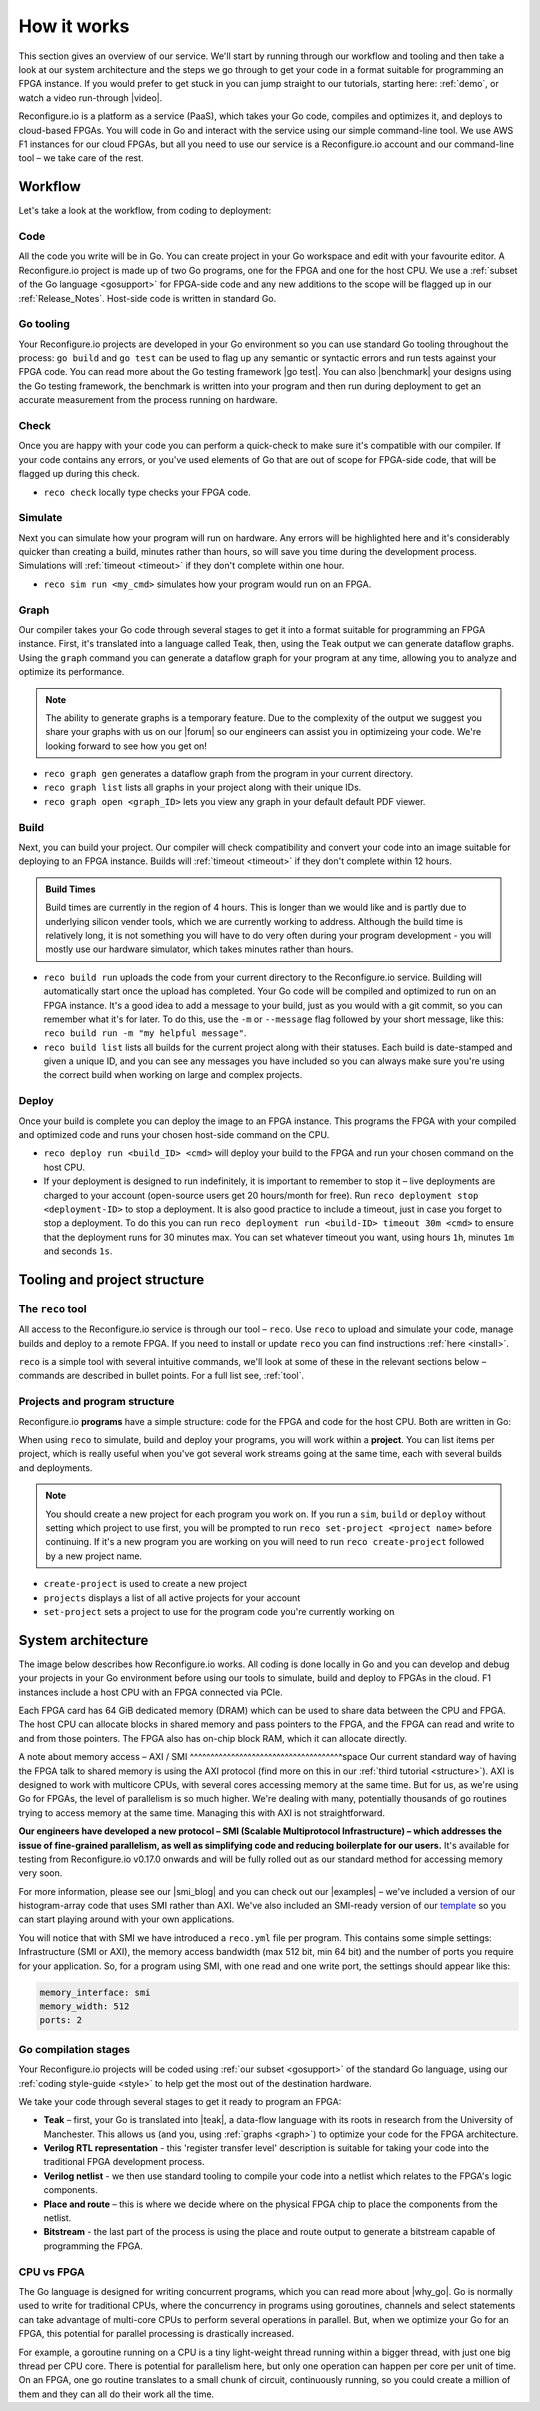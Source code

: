 .. _overview:

How it works
=============================
This section gives an overview of our service. We'll start by running through our workflow and tooling and then take a look at our system architecture and the steps we go through to get your code in a format suitable for programming an FPGA instance. If you would prefer to get stuck in you can jump straight to our tutorials, starting here: :ref:`demo`, or watch a video run-through |video|.

Reconfigure.io is a platform as a service (PaaS), which takes your Go code, compiles and optimizes it, and deploys to cloud-based FPGAs. You will code in Go and interact with the service using our simple command-line tool. We use AWS F1 instances for our cloud FPGAs, but all you need to use our service is a Reconfigure.io account and our command-line tool – we take care of the rest.

Workflow
---------
Let's take a look at the workflow, from coding to deployment:

Code
^^^^^
All the code you write will be in Go. You can create project in your Go workspace and edit with your favourite editor. A Reconfigure.io project is made up of two Go programs, one for the FPGA and one for the host CPU. We use a :ref:`subset of the Go language <gosupport>` for FPGA-side code and any new additions to the scope will be flagged up in our :ref:`Release_Notes`. Host-side code is written in standard Go.

Go tooling
^^^^^^^^^^^
Your Reconfigure.io projects are developed in your Go environment so you can use standard Go tooling throughout the process: ``go build`` and ``go test`` can be used to flag up any semantic or syntactic errors and run tests against your FPGA code. You can read more about the Go testing framework |go test|. You can also |benchmark| your designs using the Go testing framework, the benchmark is written into your program and then run during deployment to get an accurate measurement from the process running on hardware.

Check
^^^^^
Once you are happy with your code you can perform a quick-check to make sure it's compatible with our compiler. If your code contains any errors, or you've used elements of Go that are out of scope for FPGA-side code, that will be flagged up during this check.

* ``reco check`` locally type checks your FPGA code.

Simulate
^^^^^^^^^
Next you can simulate how your program will run on hardware. Any errors will be highlighted here and it's considerably quicker than creating a build, minutes rather than hours, so will save you time during the development process. Simulations will :ref:`timeout <timeout>` if they don't complete within one hour.

*  ``reco sim run <my_cmd>`` simulates how your program would run on an FPGA.

.. _graph:

Graph
^^^^^
Our compiler takes your Go code through several stages to get it into a format suitable for programming an FPGA instance. First, it's translated into a language called Teak, then, using the Teak output we can generate dataflow graphs. Using the ``graph`` command you can generate a dataflow graph for your program at any time, allowing you to analyze and optimize its performance.

.. note::
    The ability to generate graphs is a temporary feature. Due to the complexity of the output we suggest you share your graphs with us on our |forum| so our engineers can assist you in optimizeing your code. We're looking forward to see how you get on!

*  ``reco graph gen`` generates a dataflow graph from the program in your current directory.
*  ``reco graph list`` lists all graphs in your project along with their unique IDs.
*  ``reco graph open <graph_ID>`` lets you view any graph in your default default PDF viewer.

Build
^^^^^^^^
Next, you can build your project. Our compiler will check compatibility and convert your code into an image suitable for deploying to an FPGA instance. Builds will :ref:`timeout <timeout>` if they don't complete within 12 hours.

.. admonition:: Build Times

   Build times are currently in the region of 4 hours. This is longer than we would like and is partly due to underlying silicon vender tools, which we are currently working to address. Although the build time is relatively long, it is not something you will have to do very often during your program development - you will mostly use our hardware simulator, which takes minutes rather than hours.

*  ``reco build run`` uploads the code from your current directory to the Reconfigure.io service. Building will automatically start once the upload has completed. Your Go code will be compiled and optimized to run on an FPGA instance. It's a good idea to add a message to your build, just as you would with a git commit, so you can remember what it's for later. To do this, use the ``-m`` or ``--message`` flag followed by your short message, like this: ``reco build run -m "my helpful message"``.
*  ``reco build list`` lists all builds for the current project along with their statuses. Each build is date-stamped and given a unique ID, and you can see any messages you have included so you can always make sure you're using the correct build when working on large and complex projects.

Deploy
^^^^^^
Once your build is complete you can deploy the image to an FPGA instance. This programs the FPGA with your compiled and optimized code and runs your chosen host-side command on the CPU.

*  ``reco deploy run <build_ID> <cmd>`` will deploy your build to the FPGA and run your chosen command on the host CPU.
* If your deployment is designed to run indefinitely, it is important to remember to stop it – live deployments are charged to your account (open-source users get 20 hours/month for free). Run ``reco deployment stop <deployment-ID>`` to stop a deployment. It is also good practice to include a timeout, just in case you forget to stop a deployment. To do this you can run ``reco deployment run <build-ID> timeout 30m <cmd>`` to ensure that the deployment runs for 30 minutes max. You can set whatever timeout you want, using hours ``1h``, minutes ``1m`` and seconds ``1s``.

Tooling and project structure
------------------------------

The ``reco`` tool
^^^^^^^^^^^^^^
All access to the Reconfigure.io service is through our tool – ``reco``. Use ``reco`` to upload and simulate your code, manage builds and deploy to a remote FPGA. If you need to install or update ``reco`` you can find instructions :ref:`here <install>`.

``reco`` is a simple tool with several intuitive commands, we'll look at some of these in the relevant sections below – commands are described in bullet points. For a full list see, :ref:`tool`.

Projects and program structure
^^^^^^^^^^^^^^^^^^^^^^^^^^^^^^^
Reconfigure.io **programs** have a simple structure: code for the FPGA and code for the host CPU. Both are written in Go:

.. image::  ProgramStructure.png

When using ``reco`` to simulate, build and deploy your programs, you will work within a **project**. You can list items per project, which is really useful when you've got several work streams going at the same time, each with several builds and deployments.

.. note::

    You should create a new project for each program you work on. If you run a ``sim``, ``build`` or ``deploy`` without setting which project to use first, you will be prompted to run ``reco set-project <project name>`` before continuing. If it's a new program you are working on you will need to run ``reco create-project`` followed by a new project name.

* ``create-project`` is used to create a new project
* ``projects`` displays a list of all active projects for your account
* ``set-project`` sets a project to use for the program code you're currently working on

.. image::  ProjectsStructure.png

System architecture
--------------------
The image below describes how Reconfigure.io works. All coding is done locally in Go and you can develop and debug your projects in your Go environment before using our tools to simulate, build and deploy to FPGAs in the cloud. F1 instances include a host CPU with an FPGA connected via PCIe.

.. image:: ReconfigureArchAWS.png

Each FPGA card has 64 GiB dedicated memory (DRAM) which can be used to share data between the CPU and FPGA. The host CPU can allocate blocks in shared memory and pass pointers to the FPGA, and the FPGA can read and write to and from those pointers. The FPGA also has on-chip block RAM, which it can allocate directly.

.. image:: ReconfigureFPGAarchitecture.png

A note about memory access – AXI / SMI
^^^^^^^^^^^^^^^^^^^^^^^^^^^^^^^^^^^^^space
Our current standard way of having the FPGA talk to shared memory is using the AXI protocol (find more on this in our :ref:`third tutorial <structure>`). AXI is designed to work with multicore CPUs, with several cores accessing memory at the same time. But for us, as we're using Go for FPGAs, the level of parallelism is so much higher. We're dealing with many, potentially thousands of go routines trying to access memory at the same time. Managing this with AXI is not straightforward.

**Our engineers have developed a new protocol – SMI (Scalable Multiprotocol Infrastructure) – which addresses the issue of fine-grained parallelism, as well as simplifying code and reducing boilerplate for our users.** It's available for testing from Reconfigure.io v0.17.0 onwards and will be fully rolled out as our standard method for accessing memory very soon.

For more information, please see our |smi_blog| and you can check out our |examples| – we've included a version of our histogram-array code that uses SMI rather than AXI. We've also included an SMI-ready version of our `template <https://github.com/ReconfigureIO/tutorials/tree/master/template-SMI>`_ so you can start playing around with your own applications.

You will notice that with SMI we have introduced a ``reco.yml`` file per program. This contains some simple settings: Infrastructure (SMI or AXI), the memory access bandwidth (max 512 bit, min 64 bit) and the number of ports you require for your application. So, for a program using SMI, with one read and one write port, the settings should appear like this:

.. code-block:: shell

    memory_interface: smi
    memory_width: 512
    ports: 2

Go compilation stages
^^^^^^^^^^^^^^^^^^^^^
Your Reconfigure.io projects will be coded using :ref:`our subset <gosupport>` of the standard Go language, using our :ref:`coding style-guide <style>` to help get the most out of the destination hardware.

We take your code through several stages to get it ready to program an FPGA:

* **Teak** – first, your Go is translated into |teak|, a data-flow language with its roots in research from the University of Manchester. This allows us (and you, using :ref:`graphs <graph>`) to optimize your code for the FPGA architecture.
* **Verilog RTL representation** - this 'register transfer level' description is suitable for taking your code into the traditional FPGA development process.
* **Verilog netlist** - we then use standard tooling to compile your code into a netlist which relates to the FPGA's logic components.
* **Place and route** – this is where we decide where on the physical FPGA chip to place the components from the netlist.
* **Bitstream** - the last part of the process is using the place and route output to generate a bitstream capable of programming the FPGA.

CPU vs FPGA
^^^^^^^^^^^^
The Go language is designed for writing concurrent programs, which you can read more about |why_go|. Go is normally used to write for traditional CPUs, where the concurrency in programs using goroutines, channels and select statements can take advantage of multi-core CPUs to perform several operations in parallel. But, when we optimize your Go for an FPGA, this potential for parallel processing is drastically increased.

For example, a goroutine running on a CPU is a tiny light-weight thread running within a bigger thread, with just one big thread per CPU core. There is potential for parallelism here, but only one operation can happen per core per unit of time. On an FPGA, one go routine translates to a small chunk of circuit, continuously running, so you could create a million of them and they can all do their work all the time.

.. |smi_blog| raw:: html

   <a href="https://medium.com/the-recon/introducing-smi-7a216e2dff45" target="_blank">blog post</a>

.. |examples| raw:: html

   <a href="https://github.com/ReconfigureIO/examples" target="_blank">examples</a>

.. |teak| raw:: html

   <a href="http://apt.cs.manchester.ac.uk/projects/teak/" target="_blank">Teak</a>

.. |why_go| raw:: html

   <a href="https://medium.com/the-recon/why-do-we-use-go-511b34c2aed" target="_blank">here</a>

.. |go_test| raw:: html

   <a href="https://golang.org/doc/code.html#Testing" target="_blank">here</a>

.. |video| raw:: html

   <a href="https://youtu.be/yIHToaGI4_M" target="_blank">here</a>

.. |benchmark| raw:: html

   <a href="https://medium.com/the-recon/benchmarking-go-code-running-on-fpgas-ce9d97a62917" target="_blank">benchmark</a>

.. |forum| raw:: html

   <a href="https://community.reconfigure.io/c/optimization-support" target="_blank">forum<\a>
